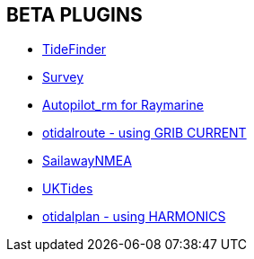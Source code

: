 == BETA PLUGINS

// * xref:engine-dash:engine-dash.adoc[Engine Dashboard]
// * xref:race-start:race-start.adoc[Race Start]
// * xref:trackpoint:trackpoint.adoc[Trackpoint]
* xref:tidefinder:tidefinder.adoc[TideFinder]
// * xref:javascript:javascript.adoc[JavaScript]
// * xref:deviation:deviation.adoc[Deviation]
* xref:survey:survey.adoc[Survey]
* xref:autopilot-rm:autopilot-rm.adoc[Autopilot_rm for Raymarine]
// * xref:autotrackrm-ev:autotrackraymarine.adoc[AutoTrackRaymarine for Evolution]
// * xref:autopilot_route:autopilot_route.adoc[Autopilot_Route for OpenCPN]
// * xref:admiralty:admiralty.adoc[Admiralty Tides]
// * xref:ncdf:ncdf.adoc[NetCDF tidal currents]
* xref:otidalroute:otidalroute.adoc[otidalroute - using GRIB CURRENT]
* xref:sailawaynmea:sailawaynmea.adoc[SailawayNMEA]
* xref:uktides:uktides.adoc[UKTides]
* xref:otidalplan:ROOT:otidalplan.adoc[otidalplan - using HARMONICS]
